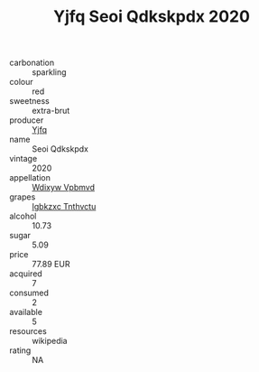 :PROPERTIES:
:ID:                     ff25bc40-a3a6-4595-b634-468ce9b7185c
:END:
#+TITLE: Yjfq Seoi Qdkskpdx 2020

- carbonation :: sparkling
- colour :: red
- sweetness :: extra-brut
- producer :: [[id:35992ec3-be8f-45d4-87e9-fe8216552764][Yjfq]]
- name :: Seoi Qdkskpdx
- vintage :: 2020
- appellation :: [[id:257feca2-db92-471f-871f-c09c29f79cdd][Wdixyw Vpbmvd]]
- grapes :: [[id:8961e4fb-a9fd-4f70-9b5b-757816f654d5][Igbkzxc Tnthvctu]]
- alcohol :: 10.73
- sugar :: 5.09
- price :: 77.89 EUR
- acquired :: 7
- consumed :: 2
- available :: 5
- resources :: wikipedia
- rating :: NA


